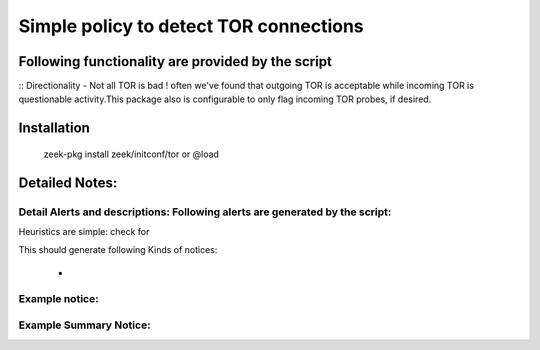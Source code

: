 =================================================================================
Simple policy to detect TOR connections
=================================================================================

Following functionality are provided by the script
--------------------------------------------------
:: Directionality - Not all TOR is bad ! 
often we've found that outgoing TOR is acceptable while incoming TOR is questionable activity.This package also is configurable to only flag incoming TOR probes, if desired.

Installation
------------
	zeek-pkg install zeek/initconf/tor
	or
	@load


Detailed Notes:
---------------

Detail Alerts and descriptions: Following alerts are generated by the script:
******************************************************************************

Heuristics  are simple: check for 

This should generate following Kinds of notices:

	- 

Example notice: 
***************************

Example Summary Notice: 
***************************



